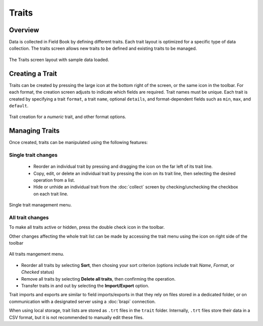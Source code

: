 Traits
======
Overview
--------

Data is collected in Field Book by defining different traits. Each trait layout is optimized for a specific type of data collection. The traits screen allows new traits to be defined and existing traits to be managed.

.. figure:: /_static/images/traits/traits_framed.png
   :width: 40%
   :align: center
   :alt: Traits layout with samples imported

   The Traits screen layout with sample data loaded.

Creating a Trait
----------------
Traits can be created by pressing the large |add| icon at the bottom right of the screen, or the same icon in the toolbar. For each format, the creation screen adjusts to indicate which fields are required. Trait names must be unique. Each trait is created by specifying a trait ``format``, a trait ``name``, optional ``details``, and format-dependent fields such as ``min``, ``max``, and ``default``.

.. figure:: /_static/images/traits/traits_create_joined.png
   :width: 80%
   :align: center
   :alt: Trait creation process

   Trait creation for a `numeric` trait, and other format options.

Managing Traits
---------------
Once created, traits can be manipulated using the following features:

Single trait changes
~~~~~~~~~~~~~~~~~~~~

  * Reorder an individual trait by pressing and dragging the |reorder| icon on the far left of its trait line.
  * Copy, edit, or delete an individual trait by pressing the |menu| icon on its trait line, then selecting the desired operation from a list.
  * Hide or unhide an individual trait from the |collect| :doc:`collect` screen by checking/unchecking the checkbox on each trait line.

.. figure:: /_static/images/traits/single_trait_menu_framed.png
   :width: 40%
   :align: center
   :alt: Traits screen single trait menu

   Single trait management menu.

All trait changes
~~~~~~~~~~~~~~~~~~

To make all traits active or hidden, press the |check-all| double check icon in the toolbar.

Other changes affecting the whole trait list can be made by accessing the trait menu using the |menu| icon on right side of the toolbar

.. figure:: /_static/images/traits/traits_menu_framed.png
   :width: 40%
   :align: center
   :alt: Traits screen all traits menu

   All traits mangement menu.

* Reorder all traits by selecting **Sort**, then chosing your sort criterion (options include trait `Name`, `Format`, or `Checked` status)
* Remove all traits by selecting **Delete all traits**, then confirming the operation.
* Transfer traits in and out by selecting the **Import/Export** option.

Trait imports and exports are similar to field imports/exports in that they rely on files stored in a dedicated folder, or on communication with a designated server using a |brapi| :doc:`brapi` connection.

When using local storage, trait lists are stored as ``.trt`` files in the ``trait`` folder. Internally, ``.trt`` files store their data in a CSV format, but it is not recommended to manually edit these files.

.. |add| image:: /_static/icons/traits/plus-circle.png
  :width: 20

.. |collect| image:: /_static/icons/home/barley.png
  :width: 20

.. |check-all| image:: /_static/icons/traits/check-all.png
  :width: 20

.. |menu| image:: /_static/icons/traits/dots-vertical.png
  :width: 20

.. |reorder| image:: /_static/icons/traits/reorder-horizontal.png
  :width: 20

.. |brapi| image:: /_static/icons/settings/main/server-network.png
  :width: 20